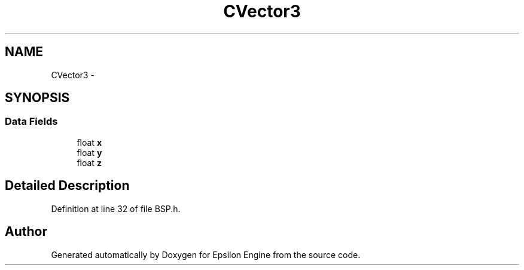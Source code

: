 .TH "CVector3" 3 "Wed Mar 6 2019" "Version 1.0" "Epsilon Engine" \" -*- nroff -*-
.ad l
.nh
.SH NAME
CVector3 \- 
.SH SYNOPSIS
.br
.PP
.SS "Data Fields"

.in +1c
.ti -1c
.RI "float \fBx\fP"
.br
.ti -1c
.RI "float \fBy\fP"
.br
.ti -1c
.RI "float \fBz\fP"
.br
.in -1c
.SH "Detailed Description"
.PP 
Definition at line 32 of file BSP\&.h\&.

.SH "Author"
.PP 
Generated automatically by Doxygen for Epsilon Engine from the source code\&.
